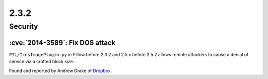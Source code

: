 2.3.2
-----

Security
========

:cve:`2014-3589`: Fix DOS attack
^^^^^^^^^^^^^^^^^^^^^^^^^^^^^^^^

``PIL/IcnsImagePlugin.py`` in Pillow before 2.3.2 and
2.5.x before 2.5.2 allows remote attackers to cause a denial of service via a crafted
block size.

Found and reported by Andrew Drake of `Dropbox <https://www.dropbox.com/>`__.
